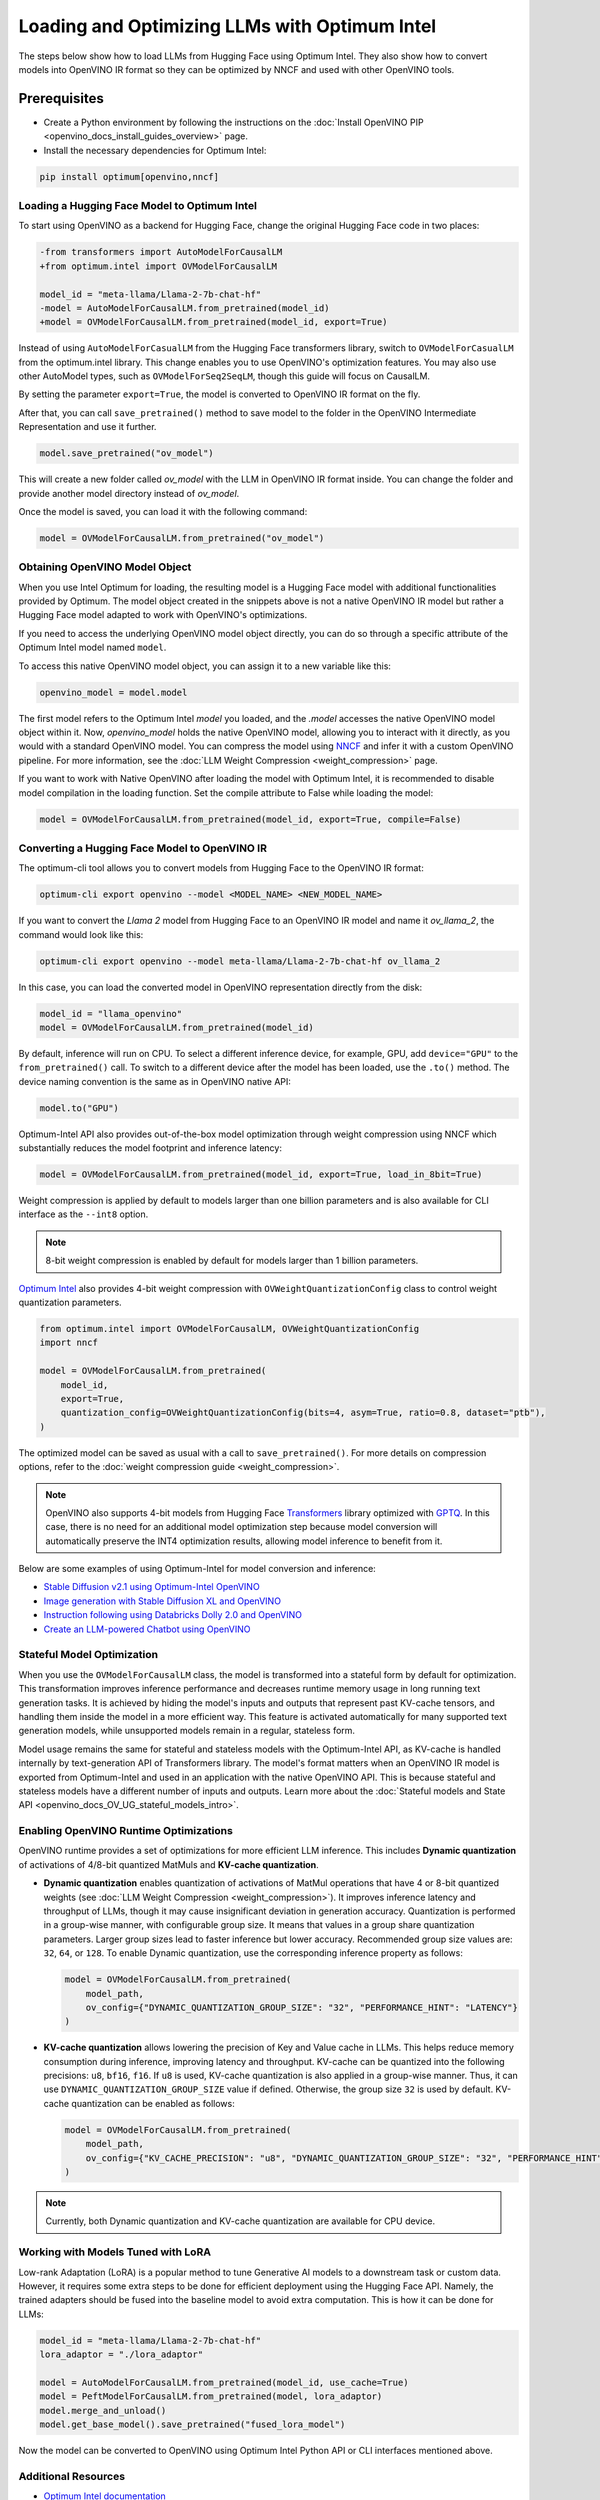 .. {#gen_ai_guide}

Loading and Optimizing LLMs with Optimum Intel
=================================================

The steps below show how to load LLMs from Hugging Face using Optimum Intel.
They also show how to convert models into OpenVINO IR format so they can be optimized
by NNCF and used with other OpenVINO tools.

Prerequisites
+++++++++++++++++++++++++++

* Create a Python environment by following the instructions on the :doc:`Install OpenVINO PIP <openvino_docs_install_guides_overview>` page.
* Install the necessary dependencies for Optimum Intel:

.. code-block:: console

    pip install optimum[openvino,nncf]

Loading a Hugging Face Model to Optimum Intel
##############################################################

To start using OpenVINO as a backend for Hugging Face, change the original Hugging Face code in two places:

.. code-block:: diff

    -from transformers import AutoModelForCausalLM
    +from optimum.intel import OVModelForCausalLM

    model_id = "meta-llama/Llama-2-7b-chat-hf"
    -model = AutoModelForCausalLM.from_pretrained(model_id)
    +model = OVModelForCausalLM.from_pretrained(model_id, export=True)


Instead of using ``AutoModelForCasualLM`` from the Hugging Face transformers library,
switch to ``OVModelForCasualLM`` from the optimum.intel library. This change enables
you to use OpenVINO's optimization features. You may also use other AutoModel types,
such as ``OVModelForSeq2SeqLM``, though this guide will focus on CausalLM.

By setting the parameter ``export=True``, the model is converted to OpenVINO IR format on the fly.

After that, you can call ``save_pretrained()`` method to save model to the folder in the OpenVINO
Intermediate Representation and use it further.

.. code-block:: python

    model.save_pretrained("ov_model")

This will create a new folder called `ov_model` with the LLM in OpenVINO IR format inside.
You can change the folder and provide another model directory instead of `ov_model`.

Once the model is saved, you can load it with the following command:

.. code-block:: python

    model = OVModelForCausalLM.from_pretrained("ov_model")

Obtaining OpenVINO Model Object
##############################################################

When you use Intel Optimum for loading, the resulting model is a Hugging
Face model with additional functionalities provided by Optimum.
The model object created in the snippets above is not a native OpenVINO IR model
but rather a Hugging Face model adapted to work with OpenVINO's optimizations.

If you need to access the underlying OpenVINO model object directly, you
can do so through a specific attribute of the Optimum Intel model named ``model``.

To access this native OpenVINO model object, you can assign it to a new variable like this:

.. code-block:: python

    openvino_model = model.model

The first model refers to the Optimum Intel `model` you loaded, and the `.model`
accesses the native OpenVINO model object within it. Now, `openvino_model` holds
the native OpenVINO model, allowing you to interact with it directly,
as you would with a standard OpenVINO model. You can compress the model using `NNCF <https://github.com/openvinotoolkit/nncf>`__
and infer it with a custom OpenVINO pipeline. For more information, see the :doc:`LLM Weight Compression <weight_compression>` page.

If you want to work with Native OpenVINO after loading the model with Optimum Intel,
it is recommended to disable model compilation in the loading function.
Set the compile attribute to False while loading the model:

.. code-block:: python

    model = OVModelForCausalLM.from_pretrained(model_id, export=True, compile=False)

Converting a Hugging Face Model to OpenVINO IR
##############################################################

The optimum-cli tool allows you to convert models from Hugging Face to
the OpenVINO IR format:

.. code-block:: python

    optimum-cli export openvino --model <MODEL_NAME> <NEW_MODEL_NAME>

If you want to convert the `Llama 2` model from Hugging Face to an OpenVINO IR
model and name it `ov_llama_2`, the command would look like this:

.. code-block:: python

    optimum-cli export openvino --model meta-llama/Llama-2-7b-chat-hf ov_llama_2

In this case, you can load the converted model in OpenVINO representation directly from the disk:

.. code-block:: python

    model_id = "llama_openvino"
    model = OVModelForCausalLM.from_pretrained(model_id)


By default, inference will run on CPU. To select a different inference device, for example, GPU,
add ``device="GPU"`` to the ``from_pretrained()`` call. To switch to a different device after
the model has been loaded, use the ``.to()`` method. The device naming convention is the same
as in OpenVINO native API:

.. code-block:: python

    model.to("GPU")


Optimum-Intel API also provides out-of-the-box model optimization through weight compression
using NNCF which substantially reduces the model footprint and inference latency:

.. code-block:: python

    model = OVModelForCausalLM.from_pretrained(model_id, export=True, load_in_8bit=True)


Weight compression is applied by default to models larger than one billion parameters and is
also available for CLI interface as the ``--int8`` option.

.. note::

   8-bit weight compression is enabled by default for models larger than 1 billion parameters.

`Optimum Intel <https://huggingface.co/docs/optimum/intel/inference>`__ also provides 4-bit weight
compression with ``OVWeightQuantizationConfig`` class to control weight quantization parameters.


.. code-block:: python

    from optimum.intel import OVModelForCausalLM, OVWeightQuantizationConfig
    import nncf

    model = OVModelForCausalLM.from_pretrained(
        model_id,
        export=True,
        quantization_config=OVWeightQuantizationConfig(bits=4, asym=True, ratio=0.8, dataset="ptb"),
    )


The optimized model can be saved as usual with a call to ``save_pretrained()``.
For more details on compression options, refer to the :doc:`weight compression guide <weight_compression>`.

.. note::

   OpenVINO also supports 4-bit models from Hugging Face `Transformers <https://github.com/huggingface/transformers>`__ library optimized
   with `GPTQ <https://github.com/PanQiWei/AutoGPTQ>`__. In this case, there is no need for an additional model optimization step because model conversion will automatically preserve the INT4 optimization results, allowing model inference to benefit from it.

Below are some examples of using Optimum-Intel for model conversion and inference:

* `Stable Diffusion v2.1 using Optimum-Intel OpenVINO <https://github.com/openvinotoolkit/openvino_notebooks/blob/main/notebooks/236-stable-diffusion-v2/236-stable-diffusion-v2-optimum-demo.ipynb>`__
* `Image generation with Stable Diffusion XL and OpenVINO <https://github.com/openvinotoolkit/openvino_notebooks/blob/main/notebooks/248-stable-diffusion-xl/248-stable-diffusion-xl.ipynb>`__
* `Instruction following using Databricks Dolly 2.0 and OpenVINO <https://github.com/openvinotoolkit/openvino_notebooks/blob/main/notebooks/240-dolly-2-instruction-following/240-dolly-2-instruction-following.ipynb>`__
* `Create an LLM-powered Chatbot using OpenVINO <https://github.com/openvinotoolkit/openvino_notebooks/blob/main/notebooks/254-llm-chatbot/254-llm-chatbot.ipynb>`__


Stateful Model Optimization
############################

When you use the ``OVModelForCausalLM`` class, the model is transformed into a stateful form by default for optimization.
This transformation improves inference performance and decreases runtime memory usage in long running text generation tasks.
It is achieved by hiding the model's inputs and outputs that represent past KV-cache tensors, and handling them inside the model in a more efficient way.
This feature is activated automatically for many supported text generation models, while unsupported models remain in a regular, stateless form.

Model usage remains the same for stateful and stateless models with the Optimum-Intel API, as KV-cache is handled internally by text-generation API of Transformers library.
The model's format matters when an OpenVINO IR model is exported from Optimum-Intel and used in an application with the native OpenVINO API.
This is because stateful and stateless models have a different number of inputs and outputs.
Learn more about the :doc:`Stateful models and State API <openvino_docs_OV_UG_stateful_models_intro>`.

Enabling OpenVINO Runtime Optimizations
#########################################

OpenVINO runtime provides a set of optimizations for more efficient LLM inference. This includes **Dynamic quantization** of activations of 4/8-bit quantized MatMuls and **KV-cache quantization**.

* **Dynamic quantization** enables quantization of activations of MatMul operations that have 4 or 8-bit quantized weights (see :doc:`LLM Weight Compression <weight_compression>`).
  It improves inference latency and throughput of LLMs, though it may cause insignificant deviation in generation accuracy.  Quantization is performed in a
  group-wise manner, with configurable group size. It means that values in a group share quantization parameters. Larger group sizes lead to faster inference but lower accuracy. Recommended group size values are: ``32``, ``64``, or ``128``. To enable Dynamic quantization, use the corresponding
  inference property as follows:


  .. code-block:: python

      model = OVModelForCausalLM.from_pretrained(
          model_path,
          ov_config={"DYNAMIC_QUANTIZATION_GROUP_SIZE": "32", "PERFORMANCE_HINT": "LATENCY"}
      )



* **KV-cache quantization** allows lowering the precision of Key and Value cache in LLMs. This helps reduce memory consumption during inference, improving latency and throughput. KV-cache can be quantized into the following precisions:
  ``u8``, ``bf16``, ``f16``.  If ``u8`` is used, KV-cache quantization is also applied in a group-wise manner. Thus, it can use ``DYNAMIC_QUANTIZATION_GROUP_SIZE`` value if defined.
  Otherwise, the group size ``32`` is used by default. KV-cache quantization can be enabled as follows:


  .. code-block:: python

      model = OVModelForCausalLM.from_pretrained(
          model_path,
          ov_config={"KV_CACHE_PRECISION": "u8", "DYNAMIC_QUANTIZATION_GROUP_SIZE": "32", "PERFORMANCE_HINT": "LATENCY"}
      )


.. note::

  Currently, both Dynamic quantization and KV-cache quantization are available for CPU device.


Working with Models Tuned with LoRA
#########################################

Low-rank Adaptation (LoRA) is a popular method to tune Generative AI models to a downstream task
or custom data. However, it requires some extra steps to be done for efficient deployment using
the Hugging Face API. Namely, the trained adapters should be fused into the baseline model to
avoid extra computation. This is how it can be done for LLMs:

.. code-block:: python

    model_id = "meta-llama/Llama-2-7b-chat-hf"
    lora_adaptor = "./lora_adaptor"

    model = AutoModelForCausalLM.from_pretrained(model_id, use_cache=True)
    model = PeftModelForCausalLM.from_pretrained(model, lora_adaptor)
    model.merge_and_unload()
    model.get_base_model().save_pretrained("fused_lora_model")


Now the model can be converted to OpenVINO using Optimum Intel Python API or CLI interfaces mentioned above.


Additional Resources
#####################

* `Optimum Intel documentation <https://huggingface.co/docs/optimum/intel/inference>`__
* :doc:`LLM Weight Compression <weight_compression>`
* `Neural Network Compression Framework <https://github.com/openvinotoolkit/nncf>`__
* `GenAI Pipeline Repository <https://github.com/openvinotoolkit/openvino.genai>`__
* `OpenVINO Tokenizers <https://github.com/openvinotoolkit/openvino_contrib/tree/master/modules/custom_operations/user_ie_extensions/tokenizer/python>`__
* :doc:`Stateful Models Low-Level Details <openvino_docs_OV_UG_stateful_models_intro>`
* :doc:`Working with Textual Data <openvino_docs_OV_UG_string_tensors>`
